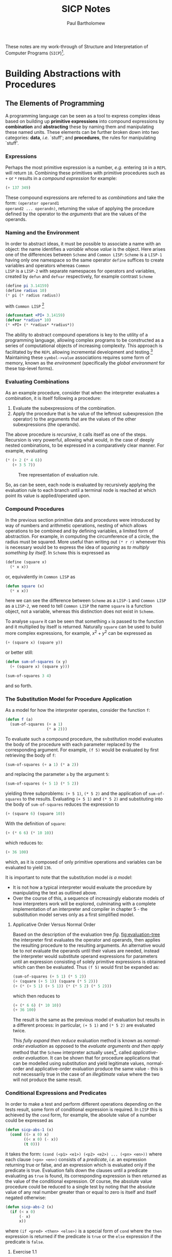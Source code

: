 #+TITLE: SICP Notes
#+AUTHOR: Paul Bartholomew

These notes are my work-through of Structure and Interpretation of Computer Programs
(=SICP=)[fn:sch-cl].

[fn:sch-cl]*N.B.* though =SICP= is written in =Scheme=, I will be using =Common LISP=.

* Local variables                                                  :noexport:
# Local Variables:
# org-confirm-babel-evaluate: nil
# End:

* Building Abstractions with Procedures

** The Elements of Programming

A programming language can be seen as a tool to express complex ideas based on building up *primitive
expressions* into compound expressions by *combination* and *abstracting* these by naming them and
manipulating these named units.
These elements can be further broken down into two categories: *data*, /i.e./ `stuff'; and *procedures*,
the rules for manipulating `stuff'.

*** Expressions

Perhaps the most primitive expression is a number, /e.g./ entering =10= in a =REPL= will return ~10~.
Combining these primitives with primitive procedures such as ~+~ or ~*~ results in a /compound expression/
for example:
#+BEGIN_SRC lisp
(+ 137 349)
#+END_SRC

#+RESULTS:
: 486
These compound expressions are referred to as /combinations/ and take the form: ~(operator operand1
operand2 ... operandn)~, returning the value of applying the procedure defined by the operator to
the /arguments/ that are the values of the operands.

*** Naming and the Environment

In order to abstract ideas, it must be possible to associate a name with an object: the name
identifies a /variable/ whose /value/ is the object.
Here arises one of the differences between =Scheme= and =Common LISP=: =Scheme= is a =LISP-1= having only
one namespace so the same operator ~define~ suffices to create variables and operators whereas =Common
LISP= is a =LISP-2= with separate namespaces for operators and variables, created by ~defun~ and ~defvar~
respectively, for example contrast =Scheme=
#+BEGIN_SRC scheme
(define pi 3.14159)
(define radius 10)
(* pi (* radius radius))
#+END_SRC
with =Common LISP= [fn:lisp-convention]
#+BEGIN_SRC lisp
(defconstant +PI+ 3.14159)
(defvar *radius* 10)
(* +PI+ (* *radius* *radius*))
#+END_SRC

#+RESULTS:
: 314.159
The ability to abstract compound operations is key to the utility of a programming language, allowing
complex programs to be constructed as a series of computational objects of increasing complexity.
This approach is facilitated by the =REPL= allowing incremental development and
testing.[fn:lisp-simpleprocs]
Maintaining these =symbol->value= associations requires some form of memory, known as the /environment/
(specifically the /global environment/ for these top-level forms).

[fn:lisp-convention] By convention, top-level /variables/ are identified by ~*~ /e.g./ ~*radius*~ while a
/constant/ such as \pi would be defined as ~(defconstant +PI+ 3.14159)~ where ~+~ represents constants by
convention.
[fn:lisp-simpleprocs] As a consequence of interactive/incremental development, =LISP= programs usually
consist of a large number of relatively simple procedures.

*** Evaluating Combinations

As an example procedure, consider that when the interpreter evaluates a combination, it is itself
following a procedure:
1. Evaluate the subexpressions of the combination.
2. Apply the procedure that is he value of the leftmost subexpression (the operator) to the arguments
  that are the values of the other subexpressions (the operands).

The above procedure is /recursive/, it calls itself as one of the steps.
Recursion is very powerful, allowing what would, in the case of deeply nested combinations, to be
expressed in a comparatively clear manner.
For example, evaluating
#+BEGIN_SRC lisp
(* (+ 2 (* 4 6))
   (+ 3 5 7))
#+END_SRC

#+RESULTS:
=390
=requires that the evaluation rule be applied to four different combinations.
This process can be visualised in the form of a tree /fig./ [[fig:evaluation-tree]] where each leaf
represents a combination with branches to its operator and operands stemming from it with terminal
nodes represent either operators or values.
To evaluate a node, apply the operator coming from its left branch to the operands coming from each
other branch, essentially information travels upwards from the terminal nodes[fn:tree-accumulation].

#+CAPTION: Tree representation of evaluation rule.
#+NAME: fig:evaluation-tree
#+ATTR_LATEX: :width 0.65\textwidth
[[./SICP1/figures/evaluation-tree.png]]

So, as can be seen, each node is evaluated by recursively applying the evaluation rule to each
branch until a terminal node is reached at which point its value is applied/operated upon.

[fn:tree-accumulation] This evaluation rule is an example of /tree accumulation/.

*** Compound Procedures

In the previous section primitive data and procedures were introduced by way of numbers and
arithmetic operations, nesting of which allows operations to be combined and by defining variables,
a limited form of abstraction.
For example, in computing the circumference of a circle, the radius must be squared.
More useful than writing out ~(* r r)~ whenever this is necessary would be to express the idea of
/squaring/ as /to multiply something by itself/.
In =Scheme= this is expressed as
#+BEGIN_SRC scheme
(define (square x)
  (* x x))
#+END_SRC
or, equivalently in =Common LISP= as
#+BEGIN_SRC lisp
(defun square (x)
  (* x x))
#+END_SRC

#+RESULTS:
: SQUARE

here we can see the difference between =Scheme= as a =LISP-1= and =Common LISP= as a =LISP-2=, we need to
tell =Common LISP= the name ~square~ is a function object, not a variable, whereas this distinction
does not exist in =Scheme=.

To analyse ~square~ it can be seen that something ~x~ is passed to the function and it multiplied by
itself is returned.
Naturally ~square~ can be used to build more complex expressions, for example, $x^2+y^2$ can be
expressed as
#+BEGIN_SRC lisp
(+ (square x) (square y))
#+END_SRC
or better still:
#+BEGIN_SRC lisp
(defun sum-of-squares (x y)
  (+ (square x) (square y)))

(sum-of-squares 3 4)
#+END_SRC

#+RESULTS:
: 25
and so forth.

*** The Substitution Model for Procedure Application

As a model for how the interpreter operates, consider the function ~f~:
#+BEGIN_SRC lisp
(defun f (a)
  (sum-of-squares (+ a 1)
                  (* a 2)))
#+END_SRC
To evaluate such a compound procedure, the substitution model evaluates the body of the procedure
with each parameter replaced by the corresponding argument.
For example, ~(f 5)~ would be evaluated by first retrieving the body of ~f~:
#+BEGIN_SRC lisp
(sum-of-squares (+ a 1) (* a 2))
#+END_SRC
and replacing the parameter ~a~ by the argument ~5~:
#+BEGIN_SRC lisp
(sum-of-squares (+ 5 1) (* 5 2))
#+END_SRC
yielding three subproblems: ~(+ 5 1)~, ~(* 5 2)~ and the application of ~sum-of-squares~ to the results.
Evaluating ~(+ 5 1)~ and ~(* 5 2)~ and substituting into the body of ~sum-of-squares~ reduces the
expression to
#+BEGIN_SRC lisp
(+ (square 6) (square 10))
#+END_SRC
With the definition of ~square~:
#+BEGIN_SRC lisp
(+ (* 6 6) (* 10 10))
#+END_SRC
which reduces to:
#+BEGIN_SRC lisp 
(+ 36 100)
#+END_SRC

#+RESULTS:
: 136
which, as it is composed of only primitive operations and variables can be evaluated to yield ~136~.

It is important to note that the substitution model /is a model/:
- It is not how a typical interpreter would evaluate the procedure by manipulating the text as
  outlined above.
- Over the course of this, a sequence of increasingly elaborate models of how interpreters work will
  be explored, culminating with a complete implementation of an interpreter and compiler in chapter
  5 - the substitution model serves only as a first simplified model.

**** Applicative Order Versus Normal Order

Based on the description of the evaluation tree /fig/. [[fig:evaluation-tree]] the interpreter first
evaluates the operator and operands, then applies the resulting procedure to the resulting
arguments.
An alternative would be to /not/ evaluate the operands until their values are needed, instead the
interpreter would substitute operand expressions for parameters until an expression consisting of
solely primitive expressions is obtained which can then be evaluated.
Thus ~(f 5)~ would first be expanded as:
#+BEGIN_SRC lisp
(sum-of-squares (+ 5 1) (* 5 2))
(+ (square (+ 5 1)) (square (* 5 2)))
(+ (* (+ 5 1) (+ 5 1)) (* (* 5 2) (* 5 2)))
#+END_SRC
which then reduces to
#+BEGIN_SRC lisp :export both
(+ (* 6 6) (* 10 10))
(+ 36 100)
#+END_SRC

#+RESULTS:
: 136

The result is the same as the previous model of evaluation but results in a different process: in
particular, ~(+ 5 1)~ and ~(* 5 2)~ are evaluated twice.

This /fully expand then reduce/ evaluation method is known as /normal-order evaluation/ as opposed to
the /evaluate arguments and then apply/ method that the =Scheme= interpreter actually
uses[fn:lisp-order?], called /applicative-order evaluation/.
It can be shown that for procedure applications that can be modelled using substitution and yield
legitimate values, normal-order and applicative-order evaluation produce the same value - this is
not necessarily true in the case of an /illegitimate/ value where the two will not produce the same
result.

[fn:lisp-order?] =Common LISP= uses

*** Conditional Expressions and Predicates

In order to make a test and perform different operations depending on the tests result, some form of
conditional expression is required.
In =LISP= this is achieved by the ~cond~ form, for example, the absolute value of a number could be
expressed as
#+BEGIN_SRC lisp
(defun sicp-abs-1 (x)
  (cond ((> x 0) x)
        ((< x 0) (- x))
        (t 0)))
#+END_SRC
it takes the form: ~(cond (<p1> <e1>) (<p2> <e2>) ... (<pn> <en>))~ where each clause ~(<pn> <en>)~
consists of a /predicate/, /i.e./ an expression returning true or false, and an expression which is
evaluated only if the predicate is true.
Evaluation falls down the clauses until a predicate evaluating as ~true~ is found, its corresponding
expression is then returned as the value of the conditional expression.
Of course, the absolute value procedure could be reduced to a single test by noting that the
absolute value of any real number greater than or equal to zero is itself and itself negated
otherwise:
#+BEGIN_SRC lisp
(defun sicp-abs-2 (x)
  (if (< x 0)
      (- x)
      x))
#+END_SRC
where ~(if <pred> <then> <else>)~ is a special form of ~cond~ where the ~then~ expression is returned if
the predicate is ~true~ or the ~else~ expression if the predicate is ~false~.

**** Exercise 1.1

Below is a sequence of expressions.
What is the result printed by the interpreter in response to each expression?
Assume that the sequence is to be evaluated in the order in which it is presented.
#+BEGIN_SRC lisp
10 
#+END_SRC

#+RESULTS:
: 10

#+BEGIN_SRC lisp
(+ 5 3 4)
#+END_SRC

#+RESULTS:
: 12

#+BEGIN_SRC lisp
(- 9 1)
#+END_SRC

#+RESULTS:
: 8

#+BEGIN_SRC lisp
(/ 6 2)
#+END_SRC

#+RESULTS:
: 3

#+BEGIN_SRC lisp
(+ (* 2 4) (- 4 6))
#+END_SRC

#+RESULTS:
: 6

#+BEGIN_SRC lisp
(defvar *a* 3)
#+END_SRC

#+RESULTS:
: *A*

#+BEGIN_SRC lisp
(defvar *b* (+ *a* 1))
#+END_SRC

#+RESULTS:
: *B*

#+BEGIN_SRC lisp
(+ *a* *b* (* *a* *b*))
#+END_SRC

#+RESULTS:
: 19

#+BEGIN_SRC lisp
(= *a* *b*)
#+END_SRC

#+RESULTS:
: NIL

#+BEGIN_SRC lisp
(if (and (> b a) (< b (* a b)))
    b
    a)
#+END_SRC

